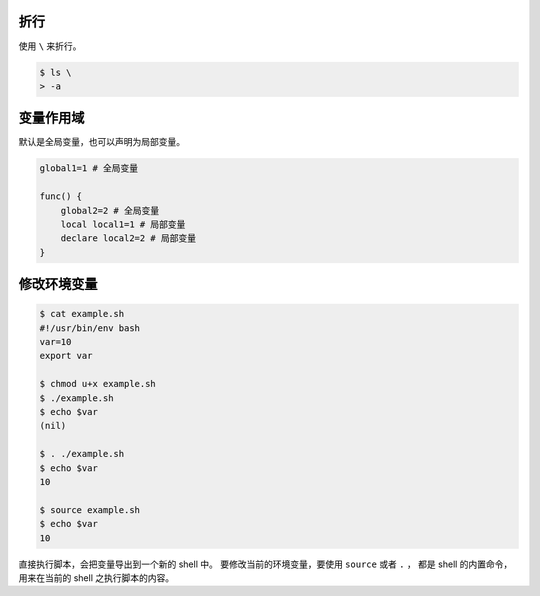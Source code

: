 折行
=====
使用 ``\`` 来折行。

.. code::

    $ ls \
    > -a


变量作用域
===========
默认是全局变量，也可以声明为局部变量。

.. code:: bash

    global1=1 # 全局变量

    func() {
        global2=2 # 全局变量
        local local1=1 # 局部变量
        declare local2=2 # 局部变量
    }




修改环境变量
=============

.. code:: bash

    $ cat example.sh
    #!/usr/bin/env bash
    var=10
    export var

    $ chmod u+x example.sh
    $ ./example.sh
    $ echo $var
    (nil)

    $ . ./example.sh
    $ echo $var
    10

    $ source example.sh
    $ echo $var
    10

直接执行脚本，会把变量导出到一个新的 shell 中。
要修改当前的环境变量，要使用 ``source`` 或者 ``.`` ，
都是 shell 的内置命令，用来在当前的 shell 之执行脚本的内容。

